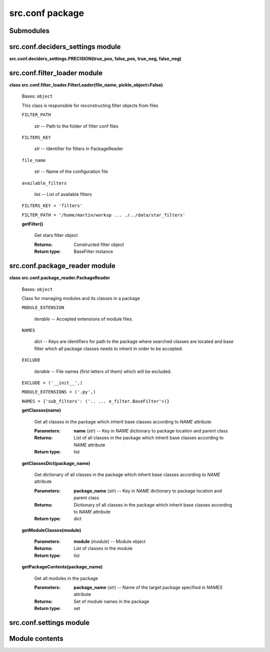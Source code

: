 
src.conf package
****************


Submodules
==========


src.conf.deciders_settings module
=================================

**src.conf.deciders_settings.PRECISION(true_pos, false_pos, true_neg,
false_neg)**


src.conf.filter_loader module
=============================

**class src.conf.filter_loader.FilterLoader(file_name,
pickle_object=False)**

..

   Bases: ``object``

   This class is responsible for reconstructing filter objects from
   files

   ``FILTER_PATH``

   ..

      *str* -- Path to the folder of filter conf files

   ``FILTERS_KEY``

   ..

      *str* -- Identifier for filters in PackageReader

   ``file_name``

   ..

      *str* -- Name of the configuration file

   ``available_filters``

   ..

      *list* -- List of available filters

   ``FILTERS_KEY = 'filters'``

   ``FILTER_PATH = '/home/martin/worksp ... ./../data/star_filters'``

   **getFilter()**

   ..

      Get stars filter object

      :Returns:
         Constructed filter object

      :Return type:
         BaseFilter instance


src.conf.package_reader module
==============================

**class src.conf.package_reader.PackageReader**

..

   Bases: ``object``

   Class for managing modules and its classes in a package

   ``MODULE_EXTENSION``

   ..

      *iterable* -- Accepted extensions of module files.

   ``NAMES``

   ..

      *dict* -- Keys are identifiers for path to the package where
      searched classes are located and base filter which all package
      classes needs to inherit in order to be accepted.

   ``EXCLUDE``

   ..

      *iterable* -- File names (first letters of them) which will be
      excluded.

   ``EXCLUDE = ('__init__',)``

   ``MODULE_EXTENSIONS = ('.py',)``

   ``NAMES = {'sub_filters': ('.. ... e_filter.BaseFilter'>)}``

   **getClasses(name)**

   ..

      Get all classes in the package which inherit base classes
      according to *NAME* attribute

      :Parameters:
         **name** (*str*) -- Key in *NAME* dictionary to package
         location and parent class

      :Returns:
         List of all classes in the package which inherit base classes
         according to *NAME* attribute

      :Return type:
         list

   **getClassesDict(package_name)**

   ..

      Get dictionary of all classes in the package which inherit base
      classes according to *NAME* attribute

      :Parameters:
         **package_name** (*str*) -- Key in *NAME* dictionary to
         package location and parent class

      :Returns:
         Dictionary of all classes in the package which inherit base
         classes according to *NAME* attribute

      :Return type:
         dict

   **getModuleClasses(module)**

   ..

      :Parameters:
         **module** (*module*) -- Module object

      :Returns:
         List of classes in the module

      :Return type:
         list

   **getPackageContents(package_name)**

   ..

      Get all modules in the package

      :Parameters:
         **package_name** (*str*) -- Name of the target package
         specified in *NAMES* attribute

      :Returns:
         Set of module names in the package

      :Return type:
         set


src.conf.settings module
========================


Module contents
===============
